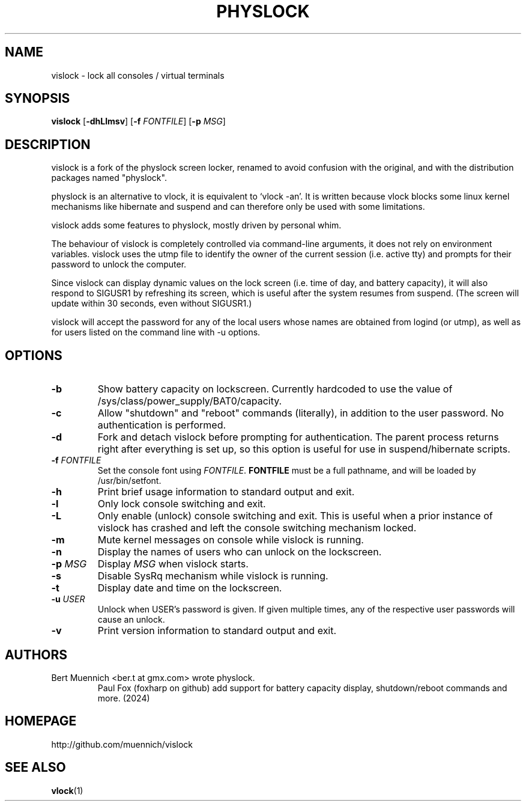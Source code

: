 .TH PHYSLOCK 1 vislock\-VERSION
.SH NAME
vislock \- lock all consoles / virtual terminals
.SH SYNOPSIS
.B vislock
.RB [ \-dhLlmsv ]
.RB [ \-f
.IR FONTFILE ]
.RB [ \-p
.IR MSG ]
.SH DESCRIPTION
vislock is a fork of the physlock screen locker, renamed to avoid
confusion with the original, and with the distribution packages named
"physlock".
.P
physlock is an alternative to vlock, it is equivalent to `vlock \-an'. It is
written because vlock blocks some linux kernel mechanisms like hibernate and
suspend and can therefore only be used with some limitations.
.P
vislock adds some features to physlock, mostly driven by personal whim.
.P
The behaviour of vislock is completely controlled via command-line arguments,
it does not rely on environment variables.
vislock uses the utmp file to identify the owner of the current session (i.e.
active tty) and prompts for their password to unlock the computer.
.P
Since vislock can display dynamic values on the lock screen (i.e. time of
day, and battery capacity), it will also respond to SIGUSR1 by refreshing
its screen, which is useful after the system resumes from suspend.  (The
screen will update within 30 seconds, even without SIGUSR1.)
.P
vislock will accept the password for any of the local users whose
names are obtained from logind (or utmp), as well as for users listed
on the command line with -u options.

.SH OPTIONS
.TP
.B \-b
Show battery capacity on lockscreen.  Currently hardcoded to use
the value of /sys/class/power_supply/BAT0/capacity.
.TP
.B \-c
Allow "shutdown" and "reboot" commands (literally), in addition to
the user password.  No authentication is performed.
.TP
.B \-d
Fork and detach vislock before prompting for authentication. The parent
process returns right after everything is set up, so this option is useful for
use in suspend/hibernate scripts.
.TP
.BI "\-f " FONTFILE
Set the console font using 
.IR FONTFILE .
.B FONTFILE
must be a full pathname, and will be loaded by /usr/bin/setfont.
.TP
.B \-h
Print brief usage information to standard output and exit.
.TP
.B \-l
Only lock console switching and exit.
.TP
.B \-L
Only enable (unlock) console switching and exit. This is useful when a prior
instance of vislock has crashed and left the console switching mechanism
locked.
.TP
.B \-m
Mute kernel messages on console while vislock is running.
.TP
.B \-n
Display the names of users who can unlock on the lockscreen.
.TP
.BI "\-p " MSG
Display
.I MSG
when vislock starts.
.TP
.B \-s
Disable SysRq mechanism while vislock is running.
.TP
.B \-t
Display date and time on the lockscreen.
.TP
.BI "\-u " USER
Unlock when USER's password is given.  If given multiple times, 
any of the respective user passwords will cause an unlock.
.TP
.B \-v
Print version information to standard output and exit.
.SH AUTHORS
.TP
Bert Muennich <ber.t at gmx.com> wrote physlock.
Paul Fox (foxharp on github) add support for battery capacity display,
shutdown/reboot commands and more.  (2024)
.SH HOMEPAGE
.TP
http://github.com/muennich/vislock
.SH SEE ALSO
.BR vlock (1)

